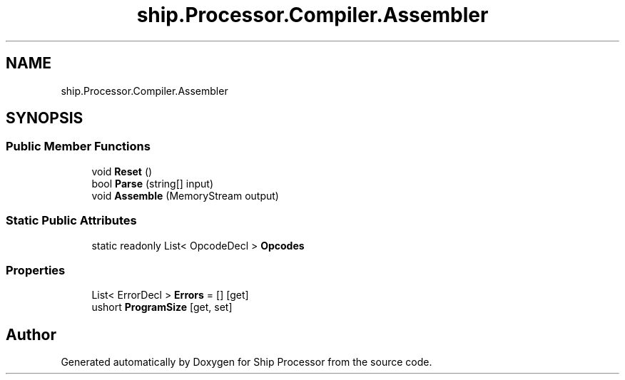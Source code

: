 .TH "ship.Processor.Compiler.Assembler" 3 "Ship Processor" \" -*- nroff -*-
.ad l
.nh
.SH NAME
ship.Processor.Compiler.Assembler
.SH SYNOPSIS
.br
.PP
.SS "Public Member Functions"

.in +1c
.ti -1c
.RI "void \fBReset\fP ()"
.br
.ti -1c
.RI "bool \fBParse\fP (string[] input)"
.br
.ti -1c
.RI "void \fBAssemble\fP (MemoryStream output)"
.br
.in -1c
.SS "Static Public Attributes"

.in +1c
.ti -1c
.RI "static readonly List< OpcodeDecl > \fBOpcodes\fP"
.br
.in -1c
.SS "Properties"

.in +1c
.ti -1c
.RI "List< ErrorDecl > \fBErrors\fP = []\fR [get]\fP"
.br
.ti -1c
.RI "ushort \fBProgramSize\fP\fR [get, set]\fP"
.br
.in -1c

.SH "Author"
.PP 
Generated automatically by Doxygen for Ship Processor from the source code\&.
